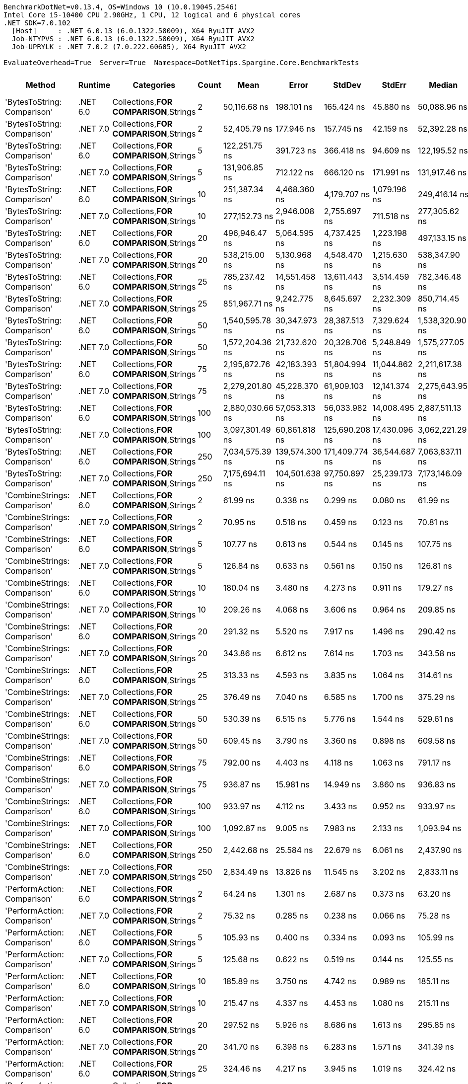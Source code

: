....
BenchmarkDotNet=v0.13.4, OS=Windows 10 (10.0.19045.2546)
Intel Core i5-10400 CPU 2.90GHz, 1 CPU, 12 logical and 6 physical cores
.NET SDK=7.0.102
  [Host]     : .NET 6.0.13 (6.0.1322.58009), X64 RyuJIT AVX2
  Job-NTYPVS : .NET 6.0.13 (6.0.1322.58009), X64 RyuJIT AVX2
  Job-UPRYLK : .NET 7.0.2 (7.0.222.60605), X64 RyuJIT AVX2

EvaluateOverhead=True  Server=True  Namespace=DotNetTips.Spargine.Core.BenchmarkTests  
....
[options="header"]
|===
|                           Method|   Runtime|                              Categories|  Count|             Mean|           Error|          StdDev|         StdErr|           Median|              Min|               Q1|               Q3|              Max|          Op/s|   CI99.9% Margin|  Iterations|  Kurtosis|  MValue|  Skewness|  Rank|  LogicalGroup|  Baseline|  Code Size|   Allocated
|      'BytesToString: Comparison'|  .NET 6.0|  Collections,**FOR COMPARISON**,Strings|      2|     50,116.68 ns|      198.101 ns|      165.424 ns|      45.880 ns|     50,088.96 ns|     49,878.78 ns|     49,998.48 ns|     50,242.12 ns|     50,365.46 ns|      19,953.4|      198.1012 ns|       13.00|     1.511|   2.000|    0.0630|    71|             *|        No|    1,815 B|     90344 B
|      'BytesToString: Comparison'|  .NET 7.0|  Collections,**FOR COMPARISON**,Strings|      2|     52,405.79 ns|      177.946 ns|      157.745 ns|      42.159 ns|     52,392.28 ns|     52,109.12 ns|     52,338.22 ns|     52,534.38 ns|     52,648.48 ns|      19,081.9|      177.9462 ns|       14.00|     1.838|   2.000|   -0.2772|    73|             *|        No|    1,808 B|     90344 B
|      'BytesToString: Comparison'|  .NET 6.0|  Collections,**FOR COMPARISON**,Strings|      5|    122,251.75 ns|      391.723 ns|      366.418 ns|      94.609 ns|    122,195.52 ns|    121,745.18 ns|    122,031.54 ns|    122,460.93 ns|    122,852.62 ns|       8,179.8|      391.7231 ns|       15.00|     1.724|   2.000|    0.1896|    74|             *|        No|    1,815 B|    221032 B
|      'BytesToString: Comparison'|  .NET 7.0|  Collections,**FOR COMPARISON**,Strings|      5|    131,906.85 ns|      712.122 ns|      666.120 ns|     171.991 ns|    131,917.46 ns|    131,010.77 ns|    131,334.59 ns|    132,383.15 ns|    132,910.18 ns|       7,581.1|      712.1224 ns|       15.00|     1.492|   2.000|    0.0225|    75|             *|        No|    1,808 B|    221032 B
|      'BytesToString: Comparison'|  .NET 6.0|  Collections,**FOR COMPARISON**,Strings|     10|    251,387.34 ns|    4,468.360 ns|    4,179.707 ns|   1,079.196 ns|    249,416.14 ns|    246,546.36 ns|    248,783.18 ns|    254,293.87 ns|    259,325.07 ns|       3,977.9|    4,468.3602 ns|       15.00|     1.991|   2.000|    0.7547|    76|             *|        No|    1,815 B|    425832 B
|      'BytesToString: Comparison'|  .NET 7.0|  Collections,**FOR COMPARISON**,Strings|     10|    277,152.73 ns|    2,946.008 ns|    2,755.697 ns|     711.518 ns|    277,305.62 ns|    272,156.54 ns|    275,388.92 ns|    278,728.37 ns|    281,469.38 ns|       3,608.1|    2,946.0075 ns|       15.00|     1.903|   2.000|   -0.1217|    79|             *|        No|    1,808 B|    425832 B
|      'BytesToString: Comparison'|  .NET 6.0|  Collections,**FOR COMPARISON**,Strings|     20|    496,946.47 ns|    5,064.595 ns|    4,737.425 ns|   1,223.198 ns|    497,133.15 ns|    491,015.48 ns|    492,820.85 ns|    499,801.37 ns|    506,369.58 ns|       2,012.3|    5,064.5950 ns|       15.00|     1.941|   2.000|    0.2463|    80|             *|        No|    1,815 B|    835433 B
|      'BytesToString: Comparison'|  .NET 7.0|  Collections,**FOR COMPARISON**,Strings|     20|    538,215.00 ns|    5,130.968 ns|    4,548.470 ns|   1,215.630 ns|    538,347.90 ns|    530,827.54 ns|    534,524.73 ns|    541,519.73 ns|    545,868.75 ns|       1,858.0|    5,130.9682 ns|       14.00|     1.638|   2.000|   -0.0117|    83|             *|        No|    1,808 B|    835433 B
|      'BytesToString: Comparison'|  .NET 6.0|  Collections,**FOR COMPARISON**,Strings|     25|    785,237.42 ns|   14,551.458 ns|   13,611.443 ns|   3,514.459 ns|    782,346.48 ns|    763,716.89 ns|    774,698.63 ns|    794,282.32 ns|    810,620.21 ns|       1,273.5|   14,551.4580 ns|       15.00|     1.868|   2.000|    0.2171|    86|             *|        No|    1,815 B|   1040243 B
|      'BytesToString: Comparison'|  .NET 7.0|  Collections,**FOR COMPARISON**,Strings|     25|    851,967.71 ns|    9,242.775 ns|    8,645.697 ns|   2,232.309 ns|    850,714.45 ns|    838,409.67 ns|    845,960.94 ns|    858,277.49 ns|    869,975.78 ns|       1,173.8|    9,242.7749 ns|       15.00|     2.107|   2.000|    0.3661|    87|             *|        No|    1,808 B|   1040260 B
|      'BytesToString: Comparison'|  .NET 6.0|  Collections,**FOR COMPARISON**,Strings|     50|  1,540,595.78 ns|   30,347.973 ns|   28,387.513 ns|   7,329.624 ns|  1,538,320.90 ns|  1,488,049.41 ns|  1,529,355.47 ns|  1,559,846.68 ns|  1,597,109.18 ns|         649.1|   30,347.9735 ns|       15.00|     2.413|   2.000|   -0.0168|    89|             *|        No|    1,815 B|   2064252 B
|      'BytesToString: Comparison'|  .NET 7.0|  Collections,**FOR COMPARISON**,Strings|     50|  1,572,204.36 ns|   21,732.620 ns|   20,328.706 ns|   5,248.849 ns|  1,575,277.05 ns|  1,538,820.61 ns|  1,562,937.30 ns|  1,587,238.87 ns|  1,602,463.77 ns|         636.0|   21,732.6202 ns|       15.00|     1.824|   2.000|   -0.3645|    89|             *|        No|    1,808 B|   2064263 B
|      'BytesToString: Comparison'|  .NET 6.0|  Collections,**FOR COMPARISON**,Strings|     75|  2,195,872.76 ns|   42,183.393 ns|   51,804.994 ns|  11,044.862 ns|  2,211,617.38 ns|  2,102,214.06 ns|  2,153,452.05 ns|  2,231,105.66 ns|  2,264,251.95 ns|         455.4|   42,183.3925 ns|       22.00|     1.657|   2.545|   -0.3565|    91|             *|        No|    1,815 B|   3088259 B
|      'BytesToString: Comparison'|  .NET 7.0|  Collections,**FOR COMPARISON**,Strings|     75|  2,279,201.80 ns|   45,228.370 ns|   61,909.103 ns|  12,141.374 ns|  2,275,643.95 ns|  2,140,654.69 ns|  2,248,312.99 ns|  2,325,099.80 ns|  2,403,853.12 ns|         438.8|   45,228.3698 ns|       26.00|     2.445|   2.000|   -0.0562|    92|             *|        No|    1,808 B|   3088290 B
|      'BytesToString: Comparison'|  .NET 6.0|  Collections,**FOR COMPARISON**,Strings|    100|  2,880,030.66 ns|   57,053.313 ns|   56,033.982 ns|  14,008.495 ns|  2,887,511.13 ns|  2,762,380.47 ns|  2,840,410.45 ns|  2,926,416.60 ns|  2,975,019.14 ns|         347.2|   57,053.3128 ns|       16.00|     2.161|   2.000|   -0.3254|    95|             *|        No|    1,815 B|   4112259 B
|      'BytesToString: Comparison'|  .NET 7.0|  Collections,**FOR COMPARISON**,Strings|    100|  3,097,301.49 ns|   60,861.818 ns|  125,690.208 ns|  17,430.096 ns|  3,062,221.29 ns|  2,920,864.06 ns|  2,998,299.22 ns|  3,186,765.72 ns|  3,390,298.05 ns|         322.9|   60,861.8179 ns|       52.00|     2.297|   2.000|    0.6286|    96|             *|        No|    1,808 B|   4112256 B
|      'BytesToString: Comparison'|  .NET 6.0|  Collections,**FOR COMPARISON**,Strings|    250|  7,034,575.39 ns|  139,574.300 ns|  171,409.774 ns|  36,544.687 ns|  7,063,837.11 ns|  6,648,439.84 ns|  6,955,659.18 ns|  7,134,591.99 ns|  7,360,978.91 ns|         142.2|  139,574.2996 ns|       22.00|     2.780|   2.000|   -0.5504|    99|             *|        No|    1,815 B|  10256272 B
|      'BytesToString: Comparison'|  .NET 7.0|  Collections,**FOR COMPARISON**,Strings|    250|  7,175,694.11 ns|  104,501.638 ns|   97,750.897 ns|  25,239.173 ns|  7,173,146.09 ns|  7,059,306.25 ns|  7,103,163.28 ns|  7,239,189.06 ns|  7,408,021.09 ns|         139.4|  104,501.6375 ns|       15.00|     2.699|   2.000|    0.7619|    99|             *|        No|    1,808 B|  10256326 B
|     'CombineStrings: Comparison'|  .NET 6.0|  Collections,**FOR COMPARISON**,Strings|      2|         61.99 ns|        0.338 ns|        0.299 ns|       0.080 ns|         61.99 ns|         61.53 ns|         61.82 ns|         62.12 ns|         62.65 ns|  16,131,680.5|        0.3376 ns|       14.00|     2.580|   2.000|    0.4547|     4|             *|        No|      540 B|       272 B
|     'CombineStrings: Comparison'|  .NET 7.0|  Collections,**FOR COMPARISON**,Strings|      2|         70.95 ns|        0.518 ns|        0.459 ns|       0.123 ns|         70.81 ns|         70.48 ns|         70.60 ns|         71.19 ns|         71.98 ns|  14,094,704.7|        0.5181 ns|       14.00|     2.557|   2.000|    0.9111|     7|             *|        No|      511 B|       272 B
|     'CombineStrings: Comparison'|  .NET 6.0|  Collections,**FOR COMPARISON**,Strings|      5|        107.77 ns|        0.613 ns|        0.544 ns|       0.145 ns|        107.75 ns|        106.84 ns|        107.42 ns|        107.95 ns|        108.92 ns|   9,278,929.1|        0.6133 ns|       14.00|     2.650|   2.000|    0.5481|    11|             *|        No|      540 B|       472 B
|     'CombineStrings: Comparison'|  .NET 7.0|  Collections,**FOR COMPARISON**,Strings|      5|        126.84 ns|        0.633 ns|        0.561 ns|       0.150 ns|        126.81 ns|        126.20 ns|        126.35 ns|        127.16 ns|        128.04 ns|   7,884,175.1|        0.6326 ns|       14.00|     2.139|   2.000|    0.6454|    13|             *|        No|      511 B|       472 B
|     'CombineStrings: Comparison'|  .NET 6.0|  Collections,**FOR COMPARISON**,Strings|     10|        180.04 ns|        3.480 ns|        4.273 ns|       0.911 ns|        179.27 ns|        172.42 ns|        177.21 ns|        183.31 ns|        187.68 ns|   5,554,451.3|        3.4795 ns|       22.00|     1.870|   2.000|    0.1148|    15|             *|        No|      540 B|       768 B
|     'CombineStrings: Comparison'|  .NET 7.0|  Collections,**FOR COMPARISON**,Strings|     10|        209.26 ns|        4.068 ns|        3.606 ns|       0.964 ns|        209.85 ns|        203.46 ns|        206.42 ns|        211.52 ns|        215.50 ns|   4,778,672.4|        4.0678 ns|       14.00|     1.838|   2.000|    0.0294|    17|             *|        No|      511 B|       768 B
|     'CombineStrings: Comparison'|  .NET 6.0|  Collections,**FOR COMPARISON**,Strings|     20|        291.32 ns|        5.520 ns|        7.917 ns|       1.496 ns|        290.42 ns|        277.59 ns|        286.03 ns|        294.53 ns|        308.21 ns|   3,432,706.8|        5.5203 ns|       28.00|     2.568|   2.000|    0.5785|    21|             *|        No|      540 B|      1296 B
|     'CombineStrings: Comparison'|  .NET 7.0|  Collections,**FOR COMPARISON**,Strings|     20|        343.86 ns|        6.612 ns|        7.614 ns|       1.703 ns|        343.58 ns|        332.18 ns|        337.88 ns|        347.55 ns|        358.42 ns|   2,908,202.1|        6.6115 ns|       20.00|     2.029|   2.000|    0.4678|    24|             *|        No|      511 B|      1296 B
|     'CombineStrings: Comparison'|  .NET 6.0|  Collections,**FOR COMPARISON**,Strings|     25|        313.33 ns|        4.593 ns|        3.835 ns|       1.064 ns|        314.61 ns|        307.90 ns|        310.21 ns|        316.13 ns|        319.37 ns|   3,191,500.4|        4.5927 ns|       13.00|     1.294|   2.000|   -0.0148|    22|             *|        No|      540 B|      1400 B
|     'CombineStrings: Comparison'|  .NET 7.0|  Collections,**FOR COMPARISON**,Strings|     25|        376.49 ns|        7.040 ns|        6.585 ns|       1.700 ns|        375.29 ns|        367.86 ns|        371.88 ns|        380.81 ns|        389.40 ns|   2,656,093.3|        7.0399 ns|       15.00|     2.051|   2.000|    0.6421|    27|             *|        No|      511 B|      1400 B
|     'CombineStrings: Comparison'|  .NET 6.0|  Collections,**FOR COMPARISON**,Strings|     50|        530.39 ns|        6.515 ns|        5.776 ns|       1.544 ns|        529.61 ns|        518.97 ns|        527.37 ns|        534.02 ns|        541.07 ns|   1,885,399.1|        6.5155 ns|       14.00|     2.293|   2.000|   -0.0256|    29|             *|        No|      540 B|      2480 B
|     'CombineStrings: Comparison'|  .NET 7.0|  Collections,**FOR COMPARISON**,Strings|     50|        609.45 ns|        3.790 ns|        3.360 ns|       0.898 ns|        609.58 ns|        604.11 ns|        607.17 ns|        611.00 ns|        615.91 ns|   1,640,812.0|        3.7899 ns|       14.00|     2.178|   2.000|    0.1989|    32|             *|        No|      511 B|      2480 B
|     'CombineStrings: Comparison'|  .NET 6.0|  Collections,**FOR COMPARISON**,Strings|     75|        792.00 ns|        4.403 ns|        4.118 ns|       1.063 ns|        791.17 ns|        784.74 ns|        789.92 ns|        794.40 ns|        800.85 ns|   1,262,630.4|        4.4028 ns|       15.00|     2.531|   2.000|    0.3052|    38|             *|        No|      540 B|      4080 B
|     'CombineStrings: Comparison'|  .NET 7.0|  Collections,**FOR COMPARISON**,Strings|     75|        936.87 ns|       15.981 ns|       14.949 ns|       3.860 ns|        936.83 ns|        914.83 ns|        926.18 ns|        945.32 ns|        964.40 ns|   1,067,384.0|       15.9809 ns|       15.00|     1.905|   2.000|    0.3066|    40|             *|        No|      511 B|      4080 B
|     'CombineStrings: Comparison'|  .NET 6.0|  Collections,**FOR COMPARISON**,Strings|    100|        933.97 ns|        4.112 ns|        3.433 ns|       0.952 ns|        933.97 ns|        928.74 ns|        932.90 ns|        935.77 ns|        939.62 ns|   1,070,692.9|        4.1115 ns|       13.00|     1.863|   2.000|   -0.1622|    40|             *|        No|      540 B|      4576 B
|     'CombineStrings: Comparison'|  .NET 7.0|  Collections,**FOR COMPARISON**,Strings|    100|      1,092.87 ns|        9.005 ns|        7.983 ns|       2.133 ns|      1,093.94 ns|      1,081.14 ns|      1,085.21 ns|      1,098.28 ns|      1,107.35 ns|     915,022.1|        9.0049 ns|       14.00|     1.666|   2.000|    0.0610|    43|             *|        No|      511 B|      4576 B
|     'CombineStrings: Comparison'|  .NET 6.0|  Collections,**FOR COMPARISON**,Strings|    250|      2,442.68 ns|       25.584 ns|       22.679 ns|       6.061 ns|      2,437.90 ns|      2,417.46 ns|      2,426.13 ns|      2,449.36 ns|      2,492.05 ns|     409,385.7|       25.5835 ns|       14.00|     2.484|   2.000|    0.8429|    55|             *|        No|      540 B|     13864 B
|     'CombineStrings: Comparison'|  .NET 7.0|  Collections,**FOR COMPARISON**,Strings|    250|      2,834.49 ns|       13.826 ns|       11.545 ns|       3.202 ns|      2,833.11 ns|      2,817.89 ns|      2,826.67 ns|      2,842.04 ns|      2,858.92 ns|     352,797.2|       13.8260 ns|       13.00|     2.307|   2.000|    0.4356|    57|             *|        No|      511 B|     13864 B
|      'PerformAction: Comparison'|  .NET 6.0|  Collections,**FOR COMPARISON**,Strings|      2|         64.24 ns|        1.301 ns|        2.687 ns|       0.373 ns|         63.20 ns|         61.91 ns|         62.53 ns|         64.51 ns|         73.01 ns|  15,565,706.5|        1.3011 ns|       52.00|     5.068|   2.000|    1.7143|     5|             *|        No|      556 B|       272 B
|      'PerformAction: Comparison'|  .NET 7.0|  Collections,**FOR COMPARISON**,Strings|      2|         75.32 ns|        0.285 ns|        0.238 ns|       0.066 ns|         75.28 ns|         74.97 ns|         75.16 ns|         75.44 ns|         75.79 ns|  13,277,246.7|        0.2845 ns|       13.00|     2.110|   2.000|    0.4539|     8|             *|        No|      527 B|       272 B
|      'PerformAction: Comparison'|  .NET 6.0|  Collections,**FOR COMPARISON**,Strings|      5|        105.93 ns|        0.400 ns|        0.334 ns|       0.093 ns|        105.99 ns|        105.20 ns|        105.76 ns|        106.16 ns|        106.33 ns|   9,439,911.0|        0.4002 ns|       13.00|     2.462|   2.000|   -0.7651|    11|             *|        No|      556 B|       472 B
|      'PerformAction: Comparison'|  .NET 7.0|  Collections,**FOR COMPARISON**,Strings|      5|        125.68 ns|        0.622 ns|        0.519 ns|       0.144 ns|        125.55 ns|        124.77 ns|        125.43 ns|        125.89 ns|        126.56 ns|   7,956,526.2|        0.6219 ns|       13.00|     2.051|   2.000|    0.1845|    13|             *|        No|      527 B|       472 B
|      'PerformAction: Comparison'|  .NET 6.0|  Collections,**FOR COMPARISON**,Strings|     10|        185.89 ns|        3.750 ns|        4.742 ns|       0.989 ns|        185.11 ns|        179.15 ns|        182.05 ns|        188.96 ns|        196.28 ns|   5,379,620.3|        3.7497 ns|       23.00|     2.260|   2.000|    0.5562|    15|             *|        No|      556 B|       768 B
|      'PerformAction: Comparison'|  .NET 7.0|  Collections,**FOR COMPARISON**,Strings|     10|        215.47 ns|        4.337 ns|        4.453 ns|       1.080 ns|        215.11 ns|        208.64 ns|        212.42 ns|        218.47 ns|        222.72 ns|   4,641,099.4|        4.3366 ns|       17.00|     1.643|   2.000|    0.0768|    18|             *|        No|      527 B|       768 B
|      'PerformAction: Comparison'|  .NET 6.0|  Collections,**FOR COMPARISON**,Strings|     20|        297.52 ns|        5.926 ns|        8.686 ns|       1.613 ns|        295.85 ns|        284.55 ns|        290.26 ns|        301.37 ns|        317.84 ns|   3,361,068.7|        5.9257 ns|       29.00|     2.513|   2.308|    0.6101|    21|             *|        No|      556 B|      1296 B
|      'PerformAction: Comparison'|  .NET 7.0|  Collections,**FOR COMPARISON**,Strings|     20|        341.70 ns|        6.398 ns|        6.283 ns|       1.571 ns|        341.39 ns|        330.79 ns|        337.59 ns|        344.81 ns|        353.25 ns|   2,926,570.1|        6.3975 ns|       16.00|     2.220|   2.000|    0.0529|    24|             *|        No|      527 B|      1296 B
|      'PerformAction: Comparison'|  .NET 6.0|  Collections,**FOR COMPARISON**,Strings|     25|        324.46 ns|        4.217 ns|        3.945 ns|       1.019 ns|        324.42 ns|        316.62 ns|        322.45 ns|        327.20 ns|        330.11 ns|   3,082,014.8|        4.2173 ns|       15.00|     2.197|   2.000|   -0.3693|    23|             *|        No|      556 B|      1400 B
|      'PerformAction: Comparison'|  .NET 7.0|  Collections,**FOR COMPARISON**,Strings|     25|        379.94 ns|        7.507 ns|        8.645 ns|       1.933 ns|        377.10 ns|        369.41 ns|        373.10 ns|        385.31 ns|        401.84 ns|   2,631,972.8|        7.5068 ns|       20.00|     2.732|   2.000|    0.7201|    27|             *|        No|      527 B|      1400 B
|      'PerformAction: Comparison'|  .NET 6.0|  Collections,**FOR COMPARISON**,Strings|     50|        595.07 ns|       18.886 ns|       54.791 ns|       5.563 ns|        563.39 ns|        542.07 ns|        554.05 ns|        627.10 ns|        749.89 ns|   1,680,482.0|       18.8857 ns|       97.00|     2.816|   2.143|    1.0501|    31|             *|        No|      556 B|      2480 B
|      'PerformAction: Comparison'|  .NET 7.0|  Collections,**FOR COMPARISON**,Strings|     50|        621.51 ns|        3.119 ns|        2.605 ns|       0.722 ns|        621.84 ns|        617.65 ns|        619.46 ns|        623.08 ns|        627.57 ns|   1,608,971.9|        3.1193 ns|       13.00|     2.876|   2.000|    0.5791|    33|             *|        No|      527 B|      2480 B
|      'PerformAction: Comparison'|  .NET 6.0|  Collections,**FOR COMPARISON**,Strings|     75|        808.13 ns|        5.642 ns|        5.277 ns|       1.363 ns|        807.45 ns|        801.38 ns|        803.48 ns|        810.35 ns|        819.75 ns|   1,237,424.9|        5.6416 ns|       15.00|     2.339|   2.000|    0.6198|    39|             *|        No|      556 B|      4080 B
|      'PerformAction: Comparison'|  .NET 7.0|  Collections,**FOR COMPARISON**,Strings|     75|      1,040.57 ns|       23.052 ns|       65.767 ns|       6.783 ns|      1,027.83 ns|        956.79 ns|        985.33 ns|      1,075.68 ns|      1,242.64 ns|     961,011.7|       23.0515 ns|       94.00|     3.498|   2.000|    0.9929|    42|             *|        No|      527 B|      4080 B
|      'PerformAction: Comparison'|  .NET 6.0|  Collections,**FOR COMPARISON**,Strings|    100|        953.34 ns|        4.912 ns|        4.595 ns|       1.186 ns|        954.47 ns|        946.39 ns|        949.40 ns|        956.24 ns|        961.04 ns|   1,048,942.5|        4.9123 ns|       15.00|     1.561|   2.000|   -0.0452|    41|             *|        No|      556 B|      4576 B
|      'PerformAction: Comparison'|  .NET 7.0|  Collections,**FOR COMPARISON**,Strings|    100|      1,132.76 ns|       11.367 ns|       10.077 ns|       2.693 ns|      1,130.80 ns|      1,120.52 ns|      1,127.53 ns|      1,132.16 ns|      1,153.68 ns|     882,800.5|       11.3673 ns|       14.00|     2.560|   2.000|    0.9280|    44|             *|        No|      527 B|      4576 B
|      'PerformAction: Comparison'|  .NET 6.0|  Collections,**FOR COMPARISON**,Strings|    250|      2,479.17 ns|       24.897 ns|       22.070 ns|       5.899 ns|      2,472.66 ns|      2,458.87 ns|      2,465.07 ns|      2,481.01 ns|      2,525.77 ns|     403,361.1|       24.8968 ns|       14.00|     2.731|   2.000|    1.1158|    55|             *|        No|      556 B|     13864 B
|      'PerformAction: Comparison'|  .NET 7.0|  Collections,**FOR COMPARISON**,Strings|    250|      2,921.81 ns|       44.473 ns|       41.600 ns|      10.741 ns|      2,902.06 ns|      2,878.96 ns|      2,894.92 ns|      2,954.00 ns|      3,009.43 ns|     342,253.6|       44.4734 ns|       15.00|     2.049|   2.000|    0.8013|    57|             *|        No|      527 B|     13864 B
|  'ToDelimitedString: Comparison'|  .NET 6.0|  Collections,**FOR COMPARISON**,Strings|      2|        170.40 ns|        1.025 ns|        0.959 ns|       0.248 ns|        170.19 ns|        168.32 ns|        169.90 ns|        171.10 ns|        172.07 ns|   5,868,442.6|        1.0250 ns|       15.00|     2.514|   2.000|   -0.1808|    14|             *|        No|    1,774 B|       600 B
|  'ToDelimitedString: Comparison'|  .NET 7.0|  Collections,**FOR COMPARISON**,Strings|      2|        181.74 ns|        0.903 ns|        0.844 ns|       0.218 ns|        181.44 ns|        180.55 ns|        181.07 ns|        182.34 ns|        183.45 ns|   5,502,485.0|        0.9026 ns|       15.00|     1.922|   2.000|    0.3766|    15|             *|        No|    2,174 B|       600 B
|  'ToDelimitedString: Comparison'|  .NET 6.0|  Collections,**FOR COMPARISON**,Strings|      5|        322.15 ns|        1.486 ns|        1.317 ns|       0.352 ns|        322.24 ns|        320.16 ns|        321.35 ns|        323.26 ns|        324.27 ns|   3,104,175.5|        1.4859 ns|       14.00|     1.630|   2.000|   -0.1492|    23|             *|        No|    1,774 B|      1152 B
|  'ToDelimitedString: Comparison'|  .NET 7.0|  Collections,**FOR COMPARISON**,Strings|      5|        366.73 ns|        6.025 ns|        5.635 ns|       1.455 ns|        367.08 ns|        357.21 ns|        362.63 ns|        370.92 ns|        375.38 ns|   2,726,813.4|        6.0247 ns|       15.00|     1.706|   2.000|   -0.0776|    26|             *|        No|    2,174 B|      1152 B
|  'ToDelimitedString: Comparison'|  .NET 6.0|  Collections,**FOR COMPARISON**,Strings|     10|        600.91 ns|       11.903 ns|       14.618 ns|       3.117 ns|        598.52 ns|        581.24 ns|        588.30 ns|        611.20 ns|        633.18 ns|   1,664,152.6|       11.9034 ns|       22.00|     2.156|   2.000|    0.5572|    32|             *|        No|    1,774 B|      2072 B
|  'ToDelimitedString: Comparison'|  .NET 7.0|  Collections,**FOR COMPARISON**,Strings|     10|        662.21 ns|       12.979 ns|       10.838 ns|       3.006 ns|        664.91 ns|        639.82 ns|        658.09 ns|        669.01 ns|        677.75 ns|   1,510,093.9|       12.9791 ns|       13.00|     2.277|   2.000|   -0.6125|    35|             *|        No|    2,174 B|      2072 B
|  'ToDelimitedString: Comparison'|  .NET 6.0|  Collections,**FOR COMPARISON**,Strings|     20|      1,081.48 ns|       21.597 ns|       27.314 ns|       5.695 ns|      1,078.25 ns|      1,039.48 ns|      1,058.35 ns|      1,098.12 ns|      1,144.28 ns|     924,661.7|       21.5972 ns|       23.00|     2.281|   2.000|    0.3884|    43|             *|        No|    1,774 B|      3840 B
|  'ToDelimitedString: Comparison'|  .NET 7.0|  Collections,**FOR COMPARISON**,Strings|     20|      1,174.05 ns|       23.295 ns|       19.452 ns|       5.395 ns|      1,174.22 ns|      1,145.31 ns|      1,161.64 ns|      1,185.48 ns|      1,210.08 ns|     851,755.7|       23.2949 ns|       13.00|     1.996|   2.000|    0.2368|    45|             *|        No|    2,174 B|      3840 B
|  'ToDelimitedString: Comparison'|  .NET 6.0|  Collections,**FOR COMPARISON**,Strings|     25|      1,394.24 ns|       17.689 ns|       14.772 ns|       4.097 ns|      1,396.73 ns|      1,363.66 ns|      1,389.41 ns|      1,403.64 ns|      1,415.11 ns|     717,234.9|       17.6895 ns|       13.00|     2.240|   2.000|   -0.5639|    46|             *|        No|    1,774 B|      5520 B
|  'ToDelimitedString: Comparison'|  .NET 7.0|  Collections,**FOR COMPARISON**,Strings|     25|      1,561.97 ns|       30.216 ns|       26.786 ns|       7.159 ns|      1,557.35 ns|      1,527.44 ns|      1,541.71 ns|      1,575.67 ns|      1,618.97 ns|     640,217.0|       30.2159 ns|       14.00|     2.244|   2.000|    0.6387|    47|             *|        No|    2,174 B|      5520 B
|  'ToDelimitedString: Comparison'|  .NET 6.0|  Collections,**FOR COMPARISON**,Strings|     50|      2,373.65 ns|       11.570 ns|        9.661 ns|       2.680 ns|      2,375.98 ns|      2,358.81 ns|      2,366.37 ns|      2,382.17 ns|      2,386.42 ns|     421,291.3|       11.5698 ns|       13.00|     1.333|   2.000|   -0.0897|    54|             *|        No|    1,774 B|     10592 B
|  'ToDelimitedString: Comparison'|  .NET 7.0|  Collections,**FOR COMPARISON**,Strings|     50|      2,656.06 ns|       23.844 ns|       22.303 ns|       5.759 ns|      2,651.46 ns|      2,628.19 ns|      2,638.33 ns|      2,668.25 ns|      2,701.99 ns|     376,498.0|       23.8437 ns|       15.00|     2.069|   2.000|    0.5945|    56|             *|        No|    2,174 B|     10592 B
|  'ToDelimitedString: Comparison'|  .NET 6.0|  Collections,**FOR COMPARISON**,Strings|     75|      3,350.79 ns|       29.871 ns|       27.941 ns|       7.214 ns|      3,344.56 ns|      3,317.38 ns|      3,328.11 ns|      3,367.34 ns|      3,401.38 ns|     298,437.3|       29.8709 ns|       15.00|     1.763|   2.000|    0.5090|    58|             *|        No|    1,774 B|     13544 B
|  'ToDelimitedString: Comparison'|  .NET 7.0|  Collections,**FOR COMPARISON**,Strings|     75|      3,700.82 ns|       27.652 ns|       25.866 ns|       6.678 ns|      3,698.34 ns|      3,656.39 ns|      3,685.38 ns|      3,712.49 ns|      3,752.09 ns|     270,210.4|       27.6520 ns|       15.00|     2.416|   2.000|    0.3233|    59|             *|        No|    2,174 B|     13544 B
|  'ToDelimitedString: Comparison'|  .NET 6.0|  Collections,**FOR COMPARISON**,Strings|    100|      4,631.37 ns|       19.786 ns|       16.523 ns|       4.583 ns|      4,633.47 ns|      4,608.50 ns|      4,618.73 ns|      4,644.85 ns|      4,663.43 ns|     215,919.1|       19.7865 ns|       13.00|     1.917|   2.000|    0.1830|    61|             *|        No|    1,774 B|     20664 B
|  'ToDelimitedString: Comparison'|  .NET 7.0|  Collections,**FOR COMPARISON**,Strings|    100|      5,058.64 ns|       18.709 ns|       14.607 ns|       4.217 ns|      5,061.77 ns|      5,035.12 ns|      5,049.03 ns|      5,069.99 ns|      5,077.07 ns|     197,681.8|       18.7093 ns|       12.00|     1.411|   2.000|   -0.3406|    62|             *|        No|    2,174 B|     20664 B
|  'ToDelimitedString: Comparison'|  .NET 6.0|  Collections,**FOR COMPARISON**,Strings|    250|     10,104.81 ns|       57.601 ns|       44.971 ns|      12.982 ns|     10,099.46 ns|     10,045.95 ns|     10,065.74 ns|     10,145.62 ns|     10,169.11 ns|      98,962.8|       57.6010 ns|       12.00|     1.205|   2.000|    0.0036|    65|             *|        No|    1,774 B|     46624 B
|  'ToDelimitedString: Comparison'|  .NET 7.0|  Collections,**FOR COMPARISON**,Strings|    250|     10,983.02 ns|      108.725 ns|       96.382 ns|      25.759 ns|     11,017.96 ns|     10,849.52 ns|     10,894.58 ns|     11,053.24 ns|     11,116.78 ns|      91,049.7|      108.7250 ns|       14.00|     1.265|   2.000|   -0.1332|    67|             *|        No|    2,174 B|     46624 B
|                    BytesToString|  .NET 6.0|                     Collections,Strings|      2|     49,321.16 ns|      215.276 ns|      201.369 ns|      51.993 ns|     49,286.97 ns|     49,093.32 ns|     49,143.39 ns|     49,436.57 ns|     49,690.72 ns|      20,275.3|      215.2759 ns|       15.00|     1.872|   2.000|    0.5507|    70|             *|        No|      515 B|     87064 B
|                    BytesToString|  .NET 7.0|                     Collections,Strings|      2|     51,365.89 ns|      373.748 ns|      331.318 ns|      88.548 ns|     51,435.53 ns|     50,890.63 ns|     51,072.03 ns|     51,581.46 ns|     51,917.71 ns|      19,468.2|      373.7477 ns|       14.00|     1.530|   2.000|    0.0157|    72|             *|        No|      499 B|     87064 B
|                    BytesToString|  .NET 6.0|                     Collections,Strings|      5|    132,423.30 ns|    1,707.309 ns|    1,425.680 ns|     395.413 ns|    132,619.06 ns|    129,874.08 ns|    131,830.48 ns|    133,397.01 ns|    134,827.60 ns|       7,551.5|    1,707.3090 ns|       13.00|     2.107|   2.000|   -0.3289|    75|             *|        No|      515 B|    210528 B
|                    BytesToString|  .NET 7.0|                     Collections,Strings|      5|    132,904.39 ns|    1,800.254 ns|    1,405.520 ns|     405.739 ns|    132,442.99 ns|    130,996.24 ns|    132,087.04 ns|    133,297.64 ns|    135,872.14 ns|       7,524.2|    1,800.2544 ns|       12.00|     2.532|   2.000|    0.8299|    75|             *|        No|      499 B|    210528 B
|                    BytesToString|  .NET 6.0|                     Collections,Strings|     10|    257,068.77 ns|    3,671.629 ns|    3,434.444 ns|     886.770 ns|    256,186.62 ns|    253,603.47 ns|    254,211.25 ns|    258,777.81 ns|    263,911.13 ns|       3,890.0|    3,671.6290 ns|       15.00|     2.032|   2.000|    0.6967|    77|             *|        No|      515 B|    410920 B
|                    BytesToString|  .NET 7.0|                     Collections,Strings|     10|    269,269.74 ns|    5,195.904 ns|    5,559.560 ns|   1,310.401 ns|    270,393.92 ns|    261,756.10 ns|    264,422.14 ns|    273,145.46 ns|    281,440.33 ns|       3,713.7|    5,195.9045 ns|       18.00|     2.103|   2.000|    0.2008|    78|             *|        No|      499 B|    410920 B
|                    BytesToString|  .NET 6.0|                     Collections,Strings|     20|    506,829.24 ns|    6,200.048 ns|    5,799.529 ns|   1,497.432 ns|    507,655.08 ns|    495,849.80 ns|    503,610.69 ns|    510,194.04 ns|    517,247.75 ns|       1,973.1|    6,200.0479 ns|       15.00|     2.290|   2.000|    0.0686|    81|             *|        No|      515 B|    827777 B
|                    BytesToString|  .NET 7.0|                     Collections,Strings|     20|    523,126.21 ns|    7,604.512 ns|    6,350.112 ns|   1,761.204 ns|    520,957.47 ns|    516,347.02 ns|    519,058.45 ns|    524,867.33 ns|    538,870.36 ns|       1,911.6|    7,604.5124 ns|       13.00|     3.381|   2.000|    1.1819|    82|             *|        No|      499 B|    827777 B
|                    BytesToString|  .NET 6.0|                     Collections,Strings|     25|    704,982.98 ns|   12,650.420 ns|   12,991.050 ns|   3,150.792 ns|    708,194.58 ns|    681,931.20 ns|    695,596.63 ns|    710,575.34 ns|    730,135.50 ns|       1,418.5|   12,650.4196 ns|       17.00|     2.365|   2.000|    0.0589|    84|             *|        No|      515 B|   1028179 B
|                    BytesToString|  .NET 7.0|                     Collections,Strings|     25|    731,124.06 ns|   11,182.430 ns|   10,460.052 ns|   2,700.774 ns|    730,048.73 ns|    715,160.35 ns|    723,146.04 ns|    736,306.69 ns|    751,091.41 ns|       1,367.8|   11,182.4297 ns|       15.00|     2.225|   2.000|    0.4323|    85|             *|        No|      499 B|   1028183 B
|                    BytesToString|  .NET 6.0|                     Collections,Strings|     50|  1,413,585.73 ns|   27,520.682 ns|   29,446.821 ns|   6,940.682 ns|  1,418,361.43 ns|  1,345,838.77 ns|  1,401,726.76 ns|  1,425,366.36 ns|  1,460,194.24 ns|         707.4|   27,520.6816 ns|       18.00|     2.682|   2.000|   -0.5104|    88|             *|        No|      515 B|   2062282 B
|                    BytesToString|  .NET 7.0|                     Collections,Strings|     50|  1,420,616.26 ns|   16,873.547 ns|   15,783.526 ns|   4,075.289 ns|  1,418,230.08 ns|  1,396,513.87 ns|  1,409,690.53 ns|  1,429,209.86 ns|  1,451,125.00 ns|         703.9|   16,873.5468 ns|       15.00|     2.057|   2.000|    0.3365|    88|             *|        No|      499 B|   2062310 B
|                    BytesToString|  .NET 6.0|                     Collections,Strings|     75|  2,049,451.40 ns|   38,660.124 ns|   39,701.101 ns|   9,628.931 ns|  2,062,494.92 ns|  1,961,790.62 ns|  2,033,599.61 ns|  2,070,314.45 ns|  2,107,151.95 ns|         487.9|   38,660.1243 ns|       17.00|     2.526|   2.000|   -0.6200|    90|             *|        No|      515 B|   3080316 B
|                    BytesToString|  .NET 7.0|                     Collections,Strings|     75|  2,085,764.92 ns|   41,350.395 ns|   47,619.176 ns|  10,647.972 ns|  2,091,912.30 ns|  2,011,495.70 ns|  2,047,825.00 ns|  2,124,921.97 ns|  2,158,441.80 ns|         479.4|   41,350.3950 ns|       20.00|     1.615|   2.000|   -0.1632|    90|             *|        No|      499 B|   3080320 B
|                    BytesToString|  .NET 6.0|                     Collections,Strings|    100|  2,737,471.48 ns|   51,657.267 ns|   57,416.915 ns|  13,172.344 ns|  2,731,075.39 ns|  2,608,716.80 ns|  2,709,267.58 ns|  2,771,858.98 ns|  2,882,107.81 ns|         365.3|   51,657.2668 ns|       19.00|     3.704|   2.000|    0.2054|    93|             *|        No|      515 B|   4114434 B
|                    BytesToString|  .NET 7.0|                     Collections,Strings|    100|  2,799,807.03 ns|   48,766.852 ns|   43,230.544 ns|  11,553.849 ns|  2,810,284.38 ns|  2,707,698.63 ns|  2,775,365.43 ns|  2,835,324.90 ns|  2,844,089.26 ns|         357.2|   48,766.8521 ns|       14.00|     2.134|   2.000|   -0.7097|    94|             *|        No|      499 B|   4114452 B
|                    BytesToString|  .NET 6.0|                     Collections,Strings|    250|  6,363,094.32 ns|   81,213.102 ns|   75,966.786 ns|  19,614.540 ns|  6,390,975.00 ns|  6,259,325.78 ns|  6,286,684.77 ns|  6,417,821.88 ns|  6,489,135.16 ns|         157.2|   81,213.1020 ns|       15.00|     1.429|   2.000|    0.0505|    97|             *|        No|      515 B|  10254773 B
|                    BytesToString|  .NET 7.0|                     Collections,Strings|    250|  6,779,665.18 ns|  122,006.956 ns|  108,155.989 ns|  28,905.904 ns|  6,761,632.42 ns|  6,579,991.41 ns|  6,732,606.84 ns|  6,847,415.62 ns|  6,996,895.31 ns|         147.5|  122,006.9562 ns|       14.00|     2.397|   2.000|    0.1894|    98|             *|        No|      499 B|  10254813 B
|                   CombineStrings|  .NET 6.0|                     Collections,Strings|      2|         44.54 ns|        0.302 ns|        0.268 ns|       0.072 ns|         44.52 ns|         44.13 ns|         44.36 ns|         44.72 ns|         44.98 ns|  22,450,186.1|        0.3020 ns|       14.00|     1.709|   2.000|    0.1171|     1|             *|        No|      382 B|        64 B
|                   CombineStrings|  .NET 7.0|                     Collections,Strings|      2|         49.58 ns|        0.307 ns|        0.272 ns|       0.073 ns|         49.60 ns|         49.14 ns|         49.36 ns|         49.71 ns|         50.05 ns|  20,167,688.5|        0.3070 ns|       14.00|     1.998|   2.000|    0.1805|     2|             *|        No|      395 B|        64 B
|                   CombineStrings|  .NET 6.0|                     Collections,Strings|      5|         65.35 ns|        1.100 ns|        1.029 ns|       0.266 ns|         65.36 ns|         63.47 ns|         64.73 ns|         65.91 ns|         67.26 ns|  15,302,963.4|        1.1004 ns|       15.00|     2.113|   2.000|   -0.0448|     6|             *|        No|      382 B|       128 B
|                   CombineStrings|  .NET 7.0|                     Collections,Strings|      5|         72.22 ns|        1.237 ns|        1.157 ns|       0.299 ns|         72.27 ns|         70.74 ns|         71.35 ns|         72.93 ns|         75.13 ns|  13,846,828.6|        1.2372 ns|       15.00|     3.192|   2.000|    0.7621|     7|             *|        No|      395 B|       128 B
|                   CombineStrings|  .NET 6.0|                     Collections,Strings|     10|        102.90 ns|        1.608 ns|        2.254 ns|       0.434 ns|        102.59 ns|         99.24 ns|        101.73 ns|        103.85 ns|        108.14 ns|   9,718,540.1|        1.6080 ns|       27.00|     2.843|   2.000|    0.6091|    10|             *|        No|      382 B|       224 B
|                   CombineStrings|  .NET 7.0|                     Collections,Strings|     10|        106.97 ns|        0.787 ns|        0.698 ns|       0.187 ns|        107.02 ns|        105.59 ns|        106.57 ns|        107.45 ns|        108.06 ns|   9,348,296.9|        0.7872 ns|       14.00|     2.062|   2.000|   -0.2319|    11|             *|        No|      395 B|       224 B
|                   CombineStrings|  .NET 6.0|                     Collections,Strings|     20|        175.34 ns|        2.827 ns|        2.645 ns|       0.683 ns|        174.33 ns|        172.24 ns|        173.73 ns|        177.08 ns|        181.96 ns|   5,703,161.1|        2.8271 ns|       15.00|     3.108|   2.000|    1.0251|    15|             *|        No|      382 B|       424 B
|                   CombineStrings|  .NET 7.0|                     Collections,Strings|     20|        184.45 ns|        3.109 ns|        2.908 ns|       0.751 ns|        183.84 ns|        180.36 ns|        182.39 ns|        186.77 ns|        190.70 ns|   5,421,434.0|        3.1092 ns|       15.00|     2.159|   2.000|    0.4896|    15|             *|        No|      395 B|       424 B
|                   CombineStrings|  .NET 6.0|                     Collections,Strings|     25|        205.16 ns|        2.565 ns|        2.274 ns|       0.608 ns|        205.80 ns|        201.80 ns|        202.88 ns|        206.56 ns|        208.70 ns|   4,874,333.4|        2.5647 ns|       14.00|     1.511|   2.000|   -0.0437|    17|             *|        No|      382 B|       528 B
|                   CombineStrings|  .NET 7.0|                     Collections,Strings|     25|        222.38 ns|        2.284 ns|        2.137 ns|       0.552 ns|        222.83 ns|        218.75 ns|        220.97 ns|        224.20 ns|        225.06 ns|   4,496,851.6|        2.2841 ns|       15.00|     1.582|   2.000|   -0.3908|    19|             *|        No|      395 B|       528 B
|                   CombineStrings|  .NET 6.0|                     Collections,Strings|     50|        377.36 ns|        5.384 ns|        4.773 ns|       1.276 ns|        376.38 ns|        370.88 ns|        373.64 ns|        380.52 ns|        386.55 ns|   2,650,012.0|        5.3839 ns|       14.00|     1.853|   2.000|    0.4382|    27|             *|        No|      382 B|      1024 B
|                   CombineStrings|  .NET 7.0|                     Collections,Strings|     50|        378.65 ns|        1.109 ns|        0.983 ns|       0.263 ns|        378.88 ns|        376.61 ns|        378.03 ns|        379.29 ns|        380.09 ns|   2,640,943.3|        1.1087 ns|       14.00|     2.220|   2.000|   -0.5336|    27|             *|        No|      395 B|      1024 B
|                   CombineStrings|  .NET 6.0|                     Collections,Strings|     75|        538.58 ns|        2.805 ns|        2.486 ns|       0.664 ns|        538.32 ns|        535.80 ns|        536.26 ns|        539.91 ns|        543.05 ns|   1,856,745.2|        2.8046 ns|       14.00|     1.756|   2.000|    0.4486|    29|             *|        No|      382 B|      1528 B
|                   CombineStrings|  .NET 7.0|                     Collections,Strings|     75|        588.53 ns|       10.686 ns|       23.900 ns|       3.085 ns|        576.32 ns|        566.11 ns|        572.52 ns|        604.90 ns|        654.89 ns|   1,699,142.9|       10.6855 ns|       60.00|     3.567|   2.103|    1.3361|    30|             *|        No|      395 B|      1528 B
|                   CombineStrings|  .NET 6.0|                     Collections,Strings|    100|        703.97 ns|       14.078 ns|       15.064 ns|       3.551 ns|        699.36 ns|        689.89 ns|        692.06 ns|        706.93 ns|        740.25 ns|   1,420,514.8|       14.0784 ns|       18.00|     3.073|   2.000|    1.1342|    36|             *|        No|      382 B|      2024 B
|                   CombineStrings|  .NET 7.0|                     Collections,Strings|    100|        758.57 ns|       14.459 ns|       17.757 ns|       3.786 ns|        750.26 ns|        741.31 ns|        747.58 ns|        768.69 ns|        802.80 ns|   1,318,273.9|       14.4592 ns|       22.00|     3.053|   2.000|    1.1466|    37|             *|        No|      395 B|      2024 B
|                   CombineStrings|  .NET 6.0|                     Collections,Strings|    250|      1,763.67 ns|       29.998 ns|       30.806 ns|       7.472 ns|      1,754.75 ns|      1,730.12 ns|      1,742.87 ns|      1,770.49 ns|      1,844.73 ns|     566,999.1|       29.9984 ns|       17.00|     3.481|   2.000|    1.1766|    49|             *|        No|      382 B|      5024 B
|                   CombineStrings|  .NET 7.0|                     Collections,Strings|    250|      1,831.45 ns|       18.900 ns|       16.754 ns|       4.478 ns|      1,827.10 ns|      1,811.59 ns|      1,816.86 ns|      1,847.36 ns|      1,861.93 ns|     546,014.7|       18.9000 ns|       14.00|     1.552|   2.000|    0.3732|    50|             *|        No|      395 B|      5024 B
|                    PerformAction|  .NET 6.0|                     Collections,Strings|      2|         50.75 ns|        0.695 ns|        0.650 ns|       0.168 ns|         50.64 ns|         49.96 ns|         50.29 ns|         51.21 ns|         51.81 ns|  19,703,732.5|        0.6946 ns|       15.00|     1.651|   2.000|    0.3968|     3|             *|        No|      392 B|       128 B
|                    PerformAction|  .NET 7.0|                     Collections,Strings|      2|         60.72 ns|        1.177 ns|        1.101 ns|       0.284 ns|         60.53 ns|         59.19 ns|         59.68 ns|         61.69 ns|         62.54 ns|  16,469,204.2|        1.1772 ns|       15.00|     1.544|   2.000|    0.2871|     4|             *|        No|      310 B|       128 B
|                    PerformAction|  .NET 6.0|                     Collections,Strings|      5|         71.96 ns|        1.250 ns|        1.108 ns|       0.296 ns|         71.61 ns|         70.57 ns|         71.31 ns|         72.58 ns|         74.21 ns|  13,897,358.8|        1.2499 ns|       14.00|     2.204|   2.000|    0.5910|     7|             *|        No|      392 B|       192 B
|                    PerformAction|  .NET 7.0|                     Collections,Strings|      5|         82.71 ns|        1.582 ns|        1.624 ns|       0.394 ns|         82.60 ns|         80.38 ns|         81.23 ns|         83.77 ns|         85.98 ns|  12,090,669.5|        1.5815 ns|       17.00|     1.916|   2.000|    0.1470|     9|             *|        No|      310 B|       192 B
|                    PerformAction|  .NET 6.0|                     Collections,Strings|     10|        107.59 ns|        2.183 ns|        2.681 ns|       0.572 ns|        107.03 ns|        103.92 ns|        105.21 ns|        109.07 ns|        113.87 ns|   9,294,264.0|        2.1831 ns|       22.00|     2.405|   2.000|    0.5290|    11|             *|        No|      392 B|       288 B
|                    PerformAction|  .NET 7.0|                     Collections,Strings|     10|        118.60 ns|        1.609 ns|        1.426 ns|       0.381 ns|        118.41 ns|        116.55 ns|        117.84 ns|        119.05 ns|        121.38 ns|   8,431,766.5|        1.6086 ns|       14.00|     2.468|   2.000|    0.6522|    12|             *|        No|      310 B|       288 B
|                    PerformAction|  .NET 6.0|                     Collections,Strings|     20|        177.82 ns|        2.987 ns|        2.794 ns|       0.721 ns|        177.69 ns|        172.88 ns|        176.87 ns|        179.78 ns|        182.94 ns|   5,623,684.6|        2.9866 ns|       15.00|     2.352|   2.000|   -0.1273|    15|             *|        No|      392 B|       488 B
|                    PerformAction|  .NET 7.0|                     Collections,Strings|     20|        194.47 ns|        3.148 ns|        2.945 ns|       0.760 ns|        194.00 ns|        188.81 ns|        192.78 ns|        196.00 ns|        200.08 ns|   5,142,112.3|        3.1480 ns|       15.00|     2.329|   2.000|    0.0353|    16|             *|        No|      310 B|       488 B
|                    PerformAction|  .NET 6.0|                     Collections,Strings|     25|        206.86 ns|        4.054 ns|        4.506 ns|       1.034 ns|        204.66 ns|        200.65 ns|        203.31 ns|        210.20 ns|        216.86 ns|   4,834,218.8|        4.0537 ns|       19.00|     2.071|   2.000|    0.5116|    17|             *|        No|      392 B|       592 B
|                    PerformAction|  .NET 7.0|                     Collections,Strings|     25|        239.21 ns|        2.269 ns|        2.011 ns|       0.537 ns|        239.04 ns|        235.76 ns|        238.41 ns|        240.75 ns|        242.18 ns|   4,180,468.4|        2.2686 ns|       14.00|     1.809|   2.000|   -0.3559|    20|             *|        No|      310 B|       592 B
|                    PerformAction|  .NET 6.0|                     Collections,Strings|     50|        354.84 ns|        2.210 ns|        2.067 ns|       0.534 ns|        354.22 ns|        351.01 ns|        353.70 ns|        356.15 ns|        359.02 ns|   2,818,207.9|        2.2097 ns|       15.00|     2.365|   2.000|    0.2801|    25|             *|        No|      392 B|      1088 B
|                    PerformAction|  .NET 7.0|                     Collections,Strings|     50|        402.35 ns|        2.125 ns|        1.988 ns|       0.513 ns|        401.38 ns|        400.17 ns|        400.96 ns|        403.64 ns|        407.05 ns|   2,485,396.4|        2.1254 ns|       15.00|     2.697|   2.000|    0.9472|    28|             *|        No|      310 B|      1088 B
|                    PerformAction|  .NET 6.0|                     Collections,Strings|     75|        531.92 ns|        2.030 ns|        1.585 ns|       0.458 ns|        531.68 ns|        528.28 ns|        531.33 ns|        533.29 ns|        533.65 ns|   1,879,984.0|        2.0300 ns|       12.00|     2.725|   2.000|   -0.7532|    29|             *|        No|      392 B|      1592 B
|                    PerformAction|  .NET 7.0|                     Collections,Strings|     75|        644.87 ns|        9.509 ns|        7.424 ns|       2.143 ns|        644.64 ns|        634.81 ns|        640.09 ns|        651.45 ns|        655.65 ns|   1,550,702.3|        9.5093 ns|       12.00|     1.463|   2.000|   -0.0027|    34|             *|        No|      310 B|      1592 B
|                    PerformAction|  .NET 6.0|                     Collections,Strings|    100|        657.18 ns|        3.061 ns|        2.864 ns|       0.739 ns|        656.33 ns|        652.79 ns|        655.61 ns|        659.37 ns|        661.50 ns|   1,521,664.4|        3.0614 ns|       15.00|     1.671|   2.000|    0.0794|    35|             *|        No|      392 B|      2088 B
|                    PerformAction|  .NET 7.0|                     Collections,Strings|    100|        769.70 ns|       12.928 ns|       12.093 ns|       3.122 ns|        765.68 ns|        753.88 ns|        761.43 ns|        775.80 ns|        794.01 ns|   1,299,200.9|       12.9278 ns|       15.00|     2.280|   2.000|    0.6704|    37|             *|        No|      310 B|      2088 B
|                    PerformAction|  .NET 6.0|                     Collections,Strings|    250|      1,676.47 ns|       13.467 ns|       12.597 ns|       3.252 ns|      1,677.87 ns|      1,651.75 ns|      1,666.33 ns|      1,684.23 ns|      1,700.95 ns|     596,489.8|       13.4667 ns|       15.00|     2.281|   2.000|   -0.0706|    48|             *|        No|      392 B|      5088 B
|                    PerformAction|  .NET 7.0|                     Collections,Strings|    250|      2,055.95 ns|       35.276 ns|       32.998 ns|       8.520 ns|      2,059.36 ns|      2,007.34 ns|      2,025.38 ns|      2,081.67 ns|      2,103.97 ns|     486,393.2|       35.2765 ns|       15.00|     1.298|   2.000|    0.0122|    53|             *|        No|      310 B|      5088 B
|                ToDelimitedString|  .NET 6.0|                     Collections,Strings|      2|      1,940.70 ns|       37.187 ns|       45.669 ns|       9.737 ns|      1,938.59 ns|      1,851.88 ns|      1,913.07 ns|      1,967.06 ns|      2,030.06 ns|     515,278.0|       37.1869 ns|       22.00|     2.384|   2.000|    0.0539|    52|             *|        No|      564 B|      2149 B
|                ToDelimitedString|  .NET 7.0|                     Collections,Strings|      2|      1,888.91 ns|       21.737 ns|       18.151 ns|       5.034 ns|      1,884.75 ns|      1,859.23 ns|      1,877.73 ns|      1,902.53 ns|      1,917.28 ns|     529,406.0|       21.7365 ns|       13.00|     1.571|   2.000|    0.1095|    51|             *|        No|      627 B|      2174 B
|                ToDelimitedString|  .NET 6.0|                     Collections,Strings|      5|      2,847.17 ns|       25.754 ns|       24.091 ns|       6.220 ns|      2,841.08 ns|      2,796.13 ns|      2,834.48 ns|      2,865.13 ns|      2,883.35 ns|     351,225.9|       25.7545 ns|       15.00|     2.244|   2.000|   -0.2231|    57|             *|        No|      564 B|      3060 B
|                ToDelimitedString|  .NET 7.0|                     Collections,Strings|      5|      2,867.99 ns|       57.200 ns|       56.178 ns|      14.045 ns|      2,861.65 ns|      2,793.39 ns|      2,815.87 ns|      2,908.36 ns|      2,960.12 ns|     348,676.0|       57.2003 ns|       16.00|     1.510|   2.000|    0.2780|    57|             *|        No|      627 B|      3073 B
|                ToDelimitedString|  .NET 6.0|                     Collections,Strings|     10|      4,589.58 ns|       78.660 ns|      115.298 ns|      21.410 ns|      4,567.75 ns|      4,409.44 ns|      4,511.58 ns|      4,604.92 ns|      4,853.72 ns|     217,885.0|       78.6596 ns|       29.00|     2.620|   2.000|    0.7267|    61|             *|        No|      564 B|      4558 B
|                ToDelimitedString|  .NET 7.0|                     Collections,Strings|     10|      4,369.42 ns|       73.612 ns|       68.857 ns|      17.779 ns|      4,348.99 ns|      4,258.30 ns|      4,327.24 ns|      4,414.93 ns|      4,500.79 ns|     228,863.1|       73.6124 ns|       15.00|     1.988|   2.000|    0.4636|    60|             *|        No|      627 B|      4561 B
|                ToDelimitedString|  .NET 6.0|                     Collections,Strings|     20|               NA|              NA|              NA|             NA|               NA|               NA|               NA|               NA|               NA|            NA|               NA|          NA|        NA|      NA|        NA|     ?|             *|        No|          -|           -
|                ToDelimitedString|  .NET 7.0|                     Collections,Strings|     20|      7,770.13 ns|       80.699 ns|       75.486 ns|      19.490 ns|      7,799.34 ns|      7,605.48 ns|      7,731.13 ns|      7,823.77 ns|      7,846.25 ns|     128,698.0|       80.6990 ns|       15.00|     2.404|   2.000|   -0.8594|    64|             *|        No|      627 B|      7555 B
|                ToDelimitedString|  .NET 6.0|                     Collections,Strings|     25|      7,359.72 ns|       52.081 ns|       48.717 ns|      12.579 ns|      7,365.50 ns|      7,244.39 ns|      7,328.48 ns|      7,391.50 ns|      7,425.31 ns|     135,874.8|       52.0813 ns|       15.00|     2.688|   2.000|   -0.6157|    63|             *|        No|      564 B|      7868 B
|                ToDelimitedString|  .NET 7.0|                     Collections,Strings|     25|               NA|              NA|              NA|             NA|               NA|               NA|               NA|               NA|               NA|            NA|               NA|          NA|        NA|      NA|        NA|     ?|             *|        No|          -|           -
|                ToDelimitedString|  .NET 6.0|                     Collections,Strings|     50|     10,841.55 ns|       65.353 ns|       61.131 ns|      15.784 ns|     10,827.54 ns|     10,750.71 ns|     10,796.68 ns|     10,899.26 ns|     10,933.07 ns|      92,237.8|       65.3533 ns|       15.00|     1.475|   2.000|    0.0356|    67|             *|        No|      564 B|     12848 B
|                ToDelimitedString|  .NET 7.0|                     Collections,Strings|     50|     10,372.03 ns|       80.211 ns|       75.029 ns|      19.372 ns|     10,365.45 ns|     10,247.73 ns|     10,325.75 ns|     10,425.95 ns|     10,524.42 ns|      96,413.1|       80.2108 ns|       15.00|     2.111|   2.000|    0.1341|    66|             *|        No|      627 B|     12748 B
|                ToDelimitedString|  .NET 6.0|                     Collections,Strings|     75|     15,295.44 ns|      205.062 ns|      191.815 ns|      49.526 ns|     15,304.62 ns|     15,039.92 ns|     15,126.83 ns|     15,388.88 ns|     15,740.56 ns|      65,379.0|      205.0621 ns|       15.00|     2.586|   2.000|    0.5899|    69|             *|        No|      564 B|     17675 B
|                ToDelimitedString|  .NET 7.0|                     Collections,Strings|     75|     14,892.95 ns|       96.039 ns|       74.981 ns|      21.645 ns|     14,885.98 ns|     14,803.80 ns|     14,837.95 ns|     14,928.70 ns|     15,075.99 ns|      67,145.8|       96.0391 ns|       12.00|     3.315|   2.000|    1.0068|    68|             *|        No|      627 B|     17515 B
|                ToDelimitedString|  .NET 6.0|                     Collections,Strings|    100|               NA|              NA|              NA|             NA|               NA|               NA|               NA|               NA|               NA|            NA|               NA|          NA|        NA|      NA|        NA|     ?|             *|        No|          -|           -
|                ToDelimitedString|  .NET 7.0|                     Collections,Strings|    100|               NA|              NA|              NA|             NA|               NA|               NA|               NA|               NA|               NA|            NA|               NA|          NA|        NA|      NA|        NA|     ?|             *|        No|          -|           -
|                ToDelimitedString|  .NET 6.0|                     Collections,Strings|    250|               NA|              NA|              NA|             NA|               NA|               NA|               NA|               NA|               NA|            NA|               NA|          NA|        NA|      NA|        NA|     ?|             *|        No|          -|           -
|                ToDelimitedString|  .NET 7.0|                     Collections,Strings|    250|               NA|              NA|              NA|             NA|               NA|               NA|               NA|               NA|               NA|            NA|               NA|          NA|        NA|      NA|        NA|     ?|             *|        No|          -|           -
|===

[WARNING]
.Benchmarks with issues
====
* FastStringBuilderCounterBenchmark.ToDelimitedString: Job-NTYPVS(EvaluateOverhead=True, Runtime=.NET 6.0, Server=True) [Count=20]
* FastStringBuilderCounterBenchmark.ToDelimitedString: Job-UPRYLK(EvaluateOverhead=True, Runtime=.NET 7.0, Server=True) [Count=25]
* FastStringBuilderCounterBenchmark.ToDelimitedString: Job-NTYPVS(EvaluateOverhead=True, Runtime=.NET 6.0, Server=True) [Count=100]
* FastStringBuilderCounterBenchmark.ToDelimitedString: Job-UPRYLK(EvaluateOverhead=True, Runtime=.NET 7.0, Server=True) [Count=100]
* FastStringBuilderCounterBenchmark.ToDelimitedString: Job-NTYPVS(EvaluateOverhead=True, Runtime=.NET 6.0, Server=True) [Count=250]
* FastStringBuilderCounterBenchmark.ToDelimitedString: Job-UPRYLK(EvaluateOverhead=True, Runtime=.NET 7.0, Server=True) [Count=250]
====
